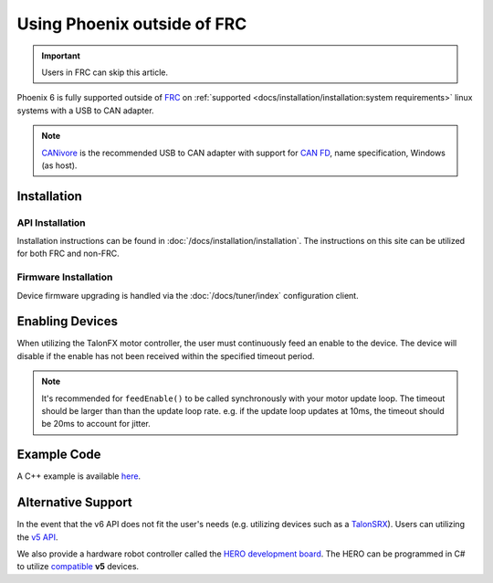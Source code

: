 Using Phoenix outside of FRC
============================

.. important:: Users in FRC can skip this article.

Phoenix 6 is fully supported outside of `FRC <https://en.wikipedia.org/wiki/FIRST_Robotics_Competition>`__ on :ref:`supported <docs/installation/installation:system requirements>` linux systems with a USB to CAN adapter.

.. note:: `CANivore <https://store.ctr-electronics.com/canivore/>`__ is the recommended USB to CAN adapter with support for `CAN FD <https://store.ctr-electronics.com/can-fd/>`__, name specification, Windows (as host).

Installation
------------

API Installation
^^^^^^^^^^^^^^^^

Installation instructions can be found in :doc:`/docs/installation/installation`. The instructions on this site can be utilized for both FRC and non-FRC.

Firmware Installation
^^^^^^^^^^^^^^^^^^^^^

Device firmware upgrading is handled via the :doc:`/docs/tuner/index` configuration client.

Enabling Devices
----------------

When utilizing the TalonFX motor controller, the user must continuously feed an enable to the device. The device will disable if the enable has not been received within the specified timeout period.

.. note:: It's recommended for ``feedEnable()`` to be called synchronously with your motor update loop. The timeout should be larger than than the update loop rate. e.g. if the update loop updates at 10ms, the timeout should be 20ms to account for jitter.

.. tab-set::

   .. tab-item:: Java
      :sync: java

      .. code-block:: java

         // disable the motor controller if not received within 20ms
         // if the user loop is 10ms, we use 20ms to account for jitter
         Unmanaged.feedEnable(20);

   .. tab-item:: C++
      :sync: cpp

      .. code-block:: cpp

         // disable the motor controller if not received within 20ms
         // if the user loop is 10ms, we use 20ms to account for jitter
         ctre::phoenix::unmanaged::FeedEnable(20);

   .. tab-item:: Python
      :sync: python3

      .. code-block:: python

         from phoenix6 import unmanaged

         // disable the motor controller if not received within 20ms
         // if the user loop is 10ms, we use 20ms to account for jitter
         unmanaged.feed_enable(20)

   .. tab-item:: C#
      :sync: csharp

      .. code-block:: csharp

         // disable the motor controller if not received within 20ms
         // if the user loop is 10ms, we use 20ms to account for jitter
         UnmanagedNative.FeedEnable(0.02);

Example Code
------------

A C++ example is available `here <https://github.com/CrossTheRoadElec/PhoenixPro-Linux-Example>`__.

Alternative Support
-------------------

In the event that the v6 API does not fit the user's needs (e.g. utilizing devices such as a `TalonSRX <https://store.ctr-electronics.com/talon-srx/>`__). Users can utilizing the `v5 API <https://v5.docs.ctr-electronics.com/>`__.

We also provide a hardware robot controller called the `HERO development board <https://store.ctr-electronics.com/hero-development-board/>`__. The HERO can be programmed in C# to utilize `compatible <https://v5.docs.ctr-electronics.com/en/stable/ch04_DoINeedThis.html#do-i-need-to-install-any-of-this>`__ **v5** devices.

